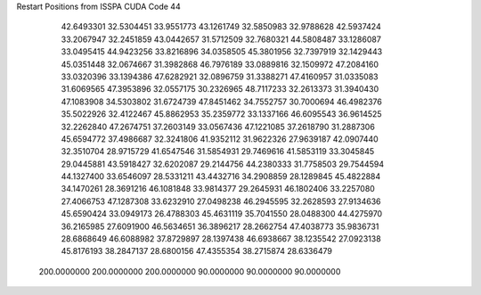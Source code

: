 Restart Positions from ISSPA CUDA Code
44
  42.6493301  32.5304451  33.9551773  43.1261749  32.5850983  32.9788628
  42.5937424  33.2067947  32.2451859  43.0442657  31.5712509  32.7680321
  44.5808487  33.1286087  33.0495415  44.9423256  33.8216896  34.0358505
  45.3801956  32.7397919  32.1429443  45.0351448  32.0674667  31.3982868
  46.7976189  33.0889816  32.1509972  47.2084160  33.0320396  33.1394386
  47.6282921  32.0896759  31.3388271  47.4160957  31.0335083  31.6069565
  47.3953896  32.0557175  30.2326965  48.7117233  32.2613373  31.3940430
  47.1083908  34.5303802  31.6724739  47.8451462  34.7552757  30.7000694
  46.4982376  35.5022926  32.4122467  45.8862953  35.2359772  33.1337166
  46.6095543  36.9614525  32.2262840  47.2674751  37.2603149  33.0567436
  47.1221085  37.2618790  31.2887306  45.6594772  37.4986687  32.3241806
  41.9352112  31.9622326  27.9639187  42.0907440  32.3510704  28.9715729
  41.6547546  31.5854931  29.7469616  41.5853119  33.3045845  29.0445881
  43.5918427  32.6202087  29.2144756  44.2380333  31.7758503  29.7544594
  44.1327400  33.6546097  28.5331211  43.4432716  34.2908859  28.1289845
  45.4822884  34.1470261  28.3691216  46.1081848  33.9814377  29.2645931
  46.1802406  33.2257080  27.4066753  47.1287308  33.6232910  27.0498238
  46.2945595  32.2628593  27.9134636  45.6590424  33.0949173  26.4788303
  45.4631119  35.7041550  28.0488300  44.4275970  36.2165985  27.6091900
  46.5634651  36.3896217  28.2662754  47.4038773  35.9836731  28.6868649
  46.6088982  37.8729897  28.1397438  46.6938667  38.1235542  27.0923138
  45.8176193  38.2847137  28.6800156  47.4355354  38.2715874  28.6336479
 200.0000000 200.0000000 200.0000000  90.0000000  90.0000000  90.0000000
